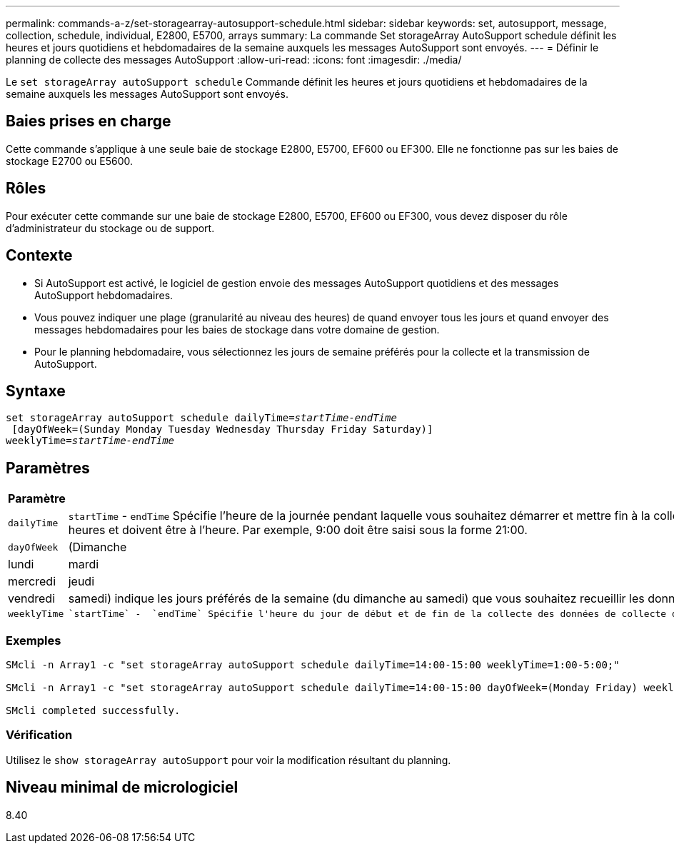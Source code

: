 ---
permalink: commands-a-z/set-storagearray-autosupport-schedule.html 
sidebar: sidebar 
keywords: set, autosupport, message, collection, schedule, individual, E2800, E5700, arrays 
summary: La commande Set storageArray AutoSupport schedule définit les heures et jours quotidiens et hebdomadaires de la semaine auxquels les messages AutoSupport sont envoyés. 
---
= Définir le planning de collecte des messages AutoSupport
:allow-uri-read: 
:icons: font
:imagesdir: ./media/


[role="lead"]
Le `set storageArray autoSupport schedule` Commande définit les heures et jours quotidiens et hebdomadaires de la semaine auxquels les messages AutoSupport sont envoyés.



== Baies prises en charge

Cette commande s'applique à une seule baie de stockage E2800, E5700, EF600 ou EF300. Elle ne fonctionne pas sur les baies de stockage E2700 ou E5600.



== Rôles

Pour exécuter cette commande sur une baie de stockage E2800, E5700, EF600 ou EF300, vous devez disposer du rôle d'administrateur du stockage ou de support.



== Contexte

* Si AutoSupport est activé, le logiciel de gestion envoie des messages AutoSupport quotidiens et des messages AutoSupport hebdomadaires.
* Vous pouvez indiquer une plage (granularité au niveau des heures) de quand envoyer tous les jours et quand envoyer des messages hebdomadaires pour les baies de stockage dans votre domaine de gestion.
* Pour le planning hebdomadaire, vous sélectionnez les jours de semaine préférés pour la collecte et la transmission de AutoSupport.




== Syntaxe

[listing, subs="+macros"]
----
set storageArray autoSupport schedule dailyTime=pass:quotes[_startTime-endTime_]
 [dayOfWeek=(Sunday Monday Tuesday Wednesday Thursday Friday Saturday)]
weeklyTime=pass:quotes[_startTime-endTime_]
----


== Paramètres

[cols="2*"]
|===
| Paramètre | Description 


 a| 
`dailyTime`
 a| 
``startTime`` - ``endTime`` Spécifie l'heure de la journée pendant laquelle vous souhaitez démarrer et mettre fin à la collecte de données AutoSupport pour toutes les baies de stockage. L'heure de début et l'heure de fin doivent être au format HH:00 de 24 heures et doivent être à l'heure. Par exemple, 9:00 doit être saisi sous la forme 21:00.



 a| 
`dayOfWeek`
 a| 
(Dimanche|lundi|mardi|mercredi|jeudi|vendredi|samedi) indique les jours préférés de la semaine (du dimanche au samedi) que vous souhaitez recueillir les données de collection AutoSupport. Le `dayOfWeek` le paramètre doit être entouré de parenthèses et séparé par un espace.



 a| 
`weeklyTime`
 a| 
 `startTime` -  `endTime` Spécifie l'heure du jour de début et de fin de la collecte des données de collecte du bundle AutoSupport pour chaque jour de la semaine que vous avez sélectionné. Le `startTime` et `endTime` Doit avoir la forme HH:MM[am|pm].

|===


=== Exemples

[listing]
----

SMcli -n Array1 -c "set storageArray autoSupport schedule dailyTime=14:00-15:00 weeklyTime=1:00-5:00;"

SMcli -n Array1 -c "set storageArray autoSupport schedule dailyTime=14:00-15:00 dayOfWeek=(Monday Friday) weeklyTime=1:00-5:00;"

SMcli completed successfully.
----


=== Vérification

Utilisez le `show storageArray autoSupport` pour voir la modification résultant du planning.



== Niveau minimal de micrologiciel

8.40
